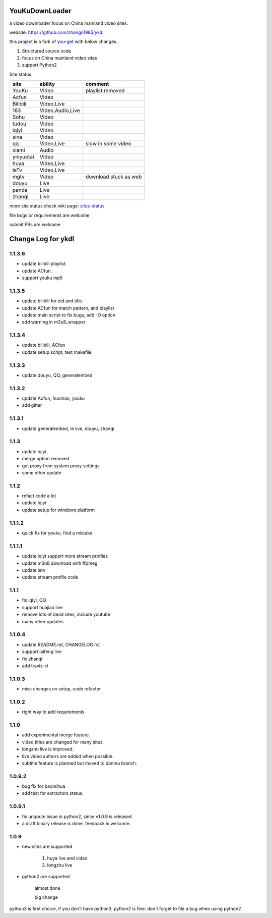 YouKuDownLoader
===============

.. image:: https://badges.gitter.im/zhangn1985/ykdl.svg
   :alt: Join the chat at https://gitter.im/zhangn1985/ykdl
   :target: https://gitter.im/zhangn1985/ykdl?utm_source=badge&utm_medium=badge&utm_campaign=pr-badge&utm_content=badge

.. image:: https://img.shields.io/pypi/v/ykdl.svg
   :target: https://pypi.python.org/pypi/ykdl
.. image:: https://travis-ci.org/zhangn1985/ykdl.svg
   :target: https://travis-ci.org/zhangn1985/ykdl


a video downloader focus on China mainland video sites.

website: https://github.com/zhangn1985/ykdl

this project is a fork of `you-get <https://github.com/soimort/you-get>`_ with below changes.

1. Structured source code
2. focus on China mainland video sites
3. support Python2

Site status:

+----------+-----------------+-----------------------+
|   site   |    ability      |    comment            |
+==========+=================+=======================+
|  YouKu   |    Video        |    playlist removed   |
+----------+-----------------+-----------------------+
|  Acfun   |    Video        |                       |
+----------+-----------------+-----------------------+
| Bilibili |   Video,Live    |                       |
+----------+-----------------+-----------------------+
|   163    |Video,Audio,Live |                       |
+----------+-----------------+-----------------------+
|   Sohu   |    Video        |                       |
+----------+-----------------+-----------------------+
|  tudou   |    Video        |                       |
+----------+-----------------+-----------------------+
|  iqiyi   |    Video        |                       |
+----------+-----------------+-----------------------+
|  sina    |    Video        |                       |
+----------+-----------------+-----------------------+
|  qq      |   Video,Live    | slow in some video    |
+----------+-----------------+-----------------------+
|  xiami   |    Audio        |                       |
+----------+-----------------+-----------------------+
| yinyuetai|    Video        |                       |
+----------+-----------------+-----------------------+
|  huya    |   Video,Live    |                       |
+----------+-----------------+-----------------------+
|  leTv    |   Video,Live    |                       |
+----------+-----------------+-----------------------+
|  mgtv    |    Video        | download stuck as web |
+----------+-----------------+-----------------------+
|  douyu   |    Live         |                       |
+----------+-----------------+-----------------------+
|  panda   |    Live         |                       |
+----------+-----------------+-----------------------+
| zhanqi   |    Live         |                       |
+----------+-----------------+-----------------------+

more site status check wiki page: `sites-status <https://github.com/zhangn1985/ykdl/wiki/sites-status>`_

file bugs or requirements are welcome

submit PRs are welcome


Change Log for ykdl
===================

1.1.3.6
-------

- update bilibili playlist.
- update ACfun.
- support youku mp5


1.1.3.5
-------

- update bilibili for eid and title.
- update ACfun for match pattern, and playlist
- update main script to fix bugs, add -O option
- add warning in m3u8_wrapper

1.1.3.4
-------

- update bilibili, ACfun
- update setup script, test makefile


1.1.3.3
-------

- update douyu, QQ, generalembed


1.1.3.2
-------

- update Acfun, huomao, youku
- add gitter

1.1.3.1
-------

- update generalembed, le live, douyu, zhanqi


1.1.3
-------

- update iqiyi
- merge option removed
- get proxy from system proxy settings
- some other update

1.1.2
-------

- refact code a lot
- update iqiyi
- update setup for windows platform

1.1.1.2
-------

- quick fix for youku, find a mistake


1.1.1.1
-------

- update iqiyi support more stream profiles
- update m3u8 download with ffpmeg
- update letv 
- update stream profile code

1.1.1
-----

- fix iqiyi, QQ
- support huajiao live
- remove lots of dead sites, include youtube
- many other updates

1.1.0.4
-------

- update README.rst, CHANGELOG.rst
- support laifeng live
- fix zhanqi
- add travis-ci

1.1.0.3
-------

- misc changes on setup, code refactor


1.1.0.2
-------

- right way to add requirements

1.1.0
-----

- add experimental merge feature.
- video titles are changed for many sites.
- longzhu live is improved.
- live video authors are added when possible.
- subtitle feature is planned but moved to danmu branch.

1.0.9.2
-------

- bug fix for baomihua
- add test for extractors status.

1.0.9.1
-------

- fix unqoute issue in python2, since v1.0.9 is released
- a draft binary release is done. feedback is welcome.

1.0.9
-----

- new sites are supported

    1. huya live and video
    2. longzhu live

- python2 are supported

    almost done

    big change

python3 is first choice, if you don't have python3, python2 is fine.
don't forget to file a bug when using python2


